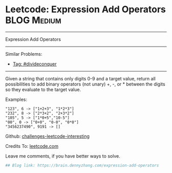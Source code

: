 * Leetcode: Expression Add Operators                            :BLOG:Medium:
#+STARTUP: showeverything
#+OPTIONS: toc:nil \n:t ^:nil creator:nil d:nil
:PROPERTIES:
:type:     divideconquer
:END:
---------------------------------------------------------------------
Expression Add Operators
---------------------------------------------------------------------
Similar Problems:
- [[https://brain.dennyzhang.com/tag/divideconquer][Tag: #divideconquer]]
---------------------------------------------------------------------
Given a string that contains only digits 0-9 and a target value, return all possibilities to add binary operators (not unary) +, -, or * between the digits so they evaluate to the target value.

Examples: 
#+BEGIN_EXAMPLE
"123", 6 -> ["1+2+3", "1*2*3"] 
"232", 8 -> ["2*3+2", "2+3*2"]
"105", 5 -> ["1*0+5","10-5"]
"00", 0 -> ["0+0", "0-0", "0*0"]
"3456237490", 9191 -> []
#+END_EXAMPLE

Github: [[url-external:https://github.com/DennyZhang/challenges-leetcode-interesting/tree/master/expression-add-operators][challenges-leetcode-interesting]]

Credits To: [[url-external:https://leetcode.com/problems/expression-add-operators/description/][leetcode.com]]

Leave me comments, if you have better ways to solve.

#+BEGIN_SRC python
## Blog link: https://brain.dennyzhang.com/expression-add-operators

#+END_SRC
